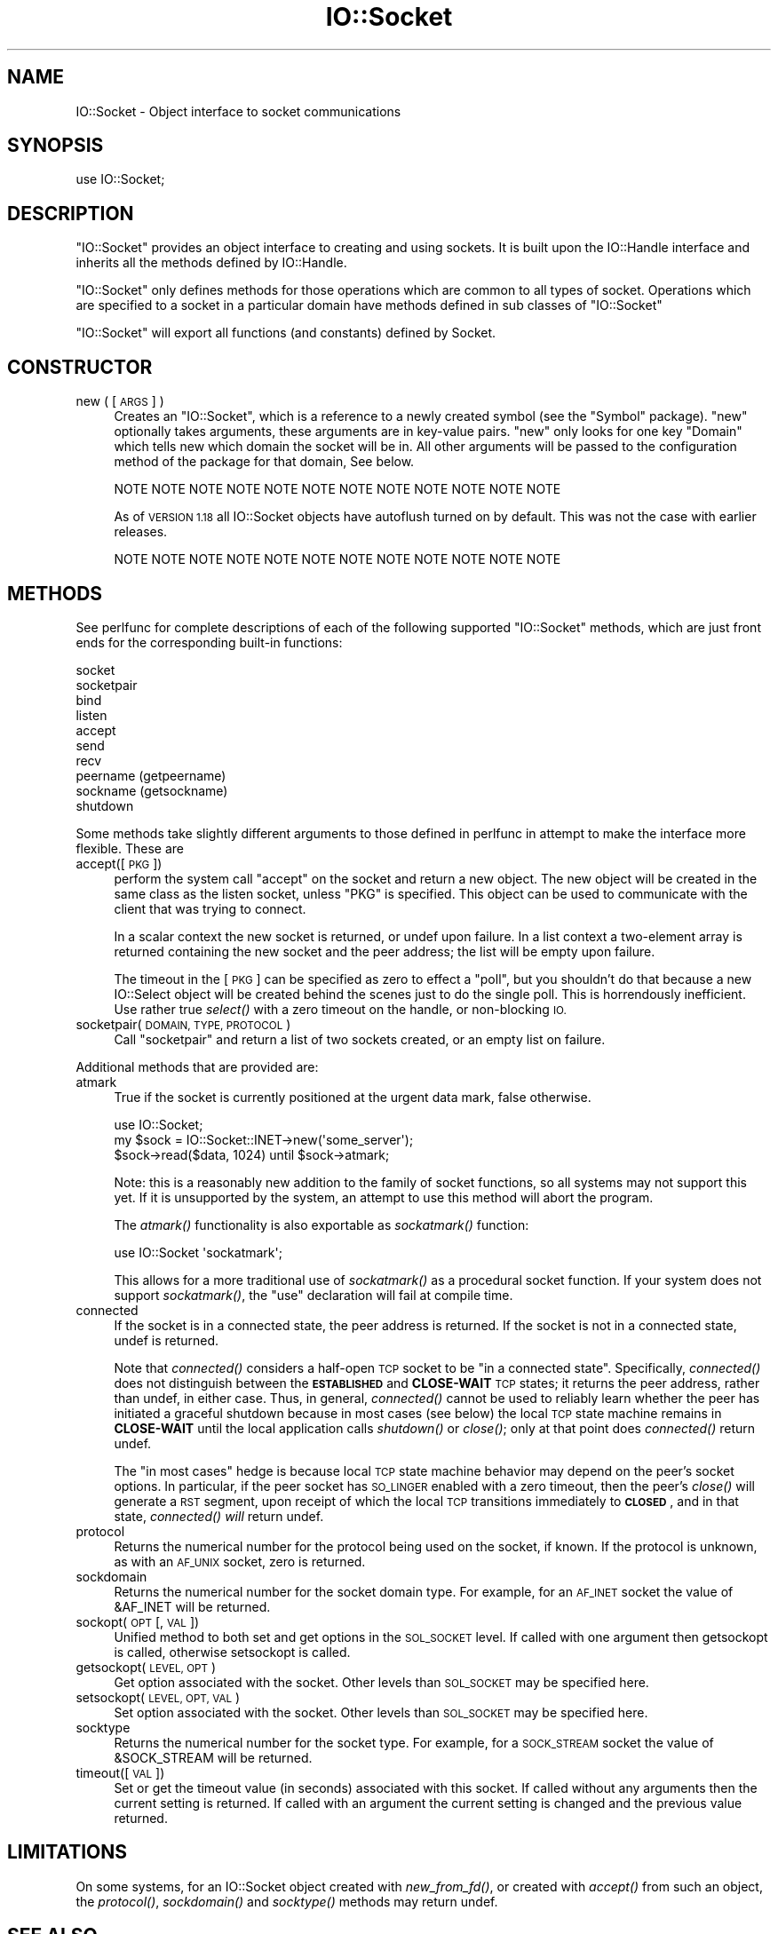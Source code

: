 .\" Automatically generated by Pod::Man 2.28 (Pod::Simple 3.28)
.\"
.\" Standard preamble:
.\" ========================================================================
.de Sp \" Vertical space (when we can't use .PP)
.if t .sp .5v
.if n .sp
..
.de Vb \" Begin verbatim text
.ft CW
.nf
.ne \\$1
..
.de Ve \" End verbatim text
.ft R
.fi
..
.\" Set up some character translations and predefined strings.  \*(-- will
.\" give an unbreakable dash, \*(PI will give pi, \*(L" will give a left
.\" double quote, and \*(R" will give a right double quote.  \*(C+ will
.\" give a nicer C++.  Capital omega is used to do unbreakable dashes and
.\" therefore won't be available.  \*(C` and \*(C' expand to `' in nroff,
.\" nothing in troff, for use with C<>.
.tr \(*W-
.ds C+ C\v'-.1v'\h'-1p'\s-2+\h'-1p'+\s0\v'.1v'\h'-1p'
.ie n \{\
.    ds -- \(*W-
.    ds PI pi
.    if (\n(.H=4u)&(1m=24u) .ds -- \(*W\h'-12u'\(*W\h'-12u'-\" diablo 10 pitch
.    if (\n(.H=4u)&(1m=20u) .ds -- \(*W\h'-12u'\(*W\h'-8u'-\"  diablo 12 pitch
.    ds L" ""
.    ds R" ""
.    ds C` ""
.    ds C' ""
'br\}
.el\{\
.    ds -- \|\(em\|
.    ds PI \(*p
.    ds L" ``
.    ds R" ''
.    ds C`
.    ds C'
'br\}
.\"
.\" Escape single quotes in literal strings from groff's Unicode transform.
.ie \n(.g .ds Aq \(aq
.el       .ds Aq '
.\"
.\" If the F register is turned on, we'll generate index entries on stderr for
.\" titles (.TH), headers (.SH), subsections (.SS), items (.Ip), and index
.\" entries marked with X<> in POD.  Of course, you'll have to process the
.\" output yourself in some meaningful fashion.
.\"
.\" Avoid warning from groff about undefined register 'F'.
.de IX
..
.nr rF 0
.if \n(.g .if rF .nr rF 1
.if (\n(rF:(\n(.g==0)) \{
.    if \nF \{
.        de IX
.        tm Index:\\$1\t\\n%\t"\\$2"
..
.        if !\nF==2 \{
.            nr % 0
.            nr F 2
.        \}
.    \}
.\}
.rr rF
.\"
.\" Accent mark definitions (@(#)ms.acc 1.5 88/02/08 SMI; from UCB 4.2).
.\" Fear.  Run.  Save yourself.  No user-serviceable parts.
.    \" fudge factors for nroff and troff
.if n \{\
.    ds #H 0
.    ds #V .8m
.    ds #F .3m
.    ds #[ \f1
.    ds #] \fP
.\}
.if t \{\
.    ds #H ((1u-(\\\\n(.fu%2u))*.13m)
.    ds #V .6m
.    ds #F 0
.    ds #[ \&
.    ds #] \&
.\}
.    \" simple accents for nroff and troff
.if n \{\
.    ds ' \&
.    ds ` \&
.    ds ^ \&
.    ds , \&
.    ds ~ ~
.    ds /
.\}
.if t \{\
.    ds ' \\k:\h'-(\\n(.wu*8/10-\*(#H)'\'\h"|\\n:u"
.    ds ` \\k:\h'-(\\n(.wu*8/10-\*(#H)'\`\h'|\\n:u'
.    ds ^ \\k:\h'-(\\n(.wu*10/11-\*(#H)'^\h'|\\n:u'
.    ds , \\k:\h'-(\\n(.wu*8/10)',\h'|\\n:u'
.    ds ~ \\k:\h'-(\\n(.wu-\*(#H-.1m)'~\h'|\\n:u'
.    ds / \\k:\h'-(\\n(.wu*8/10-\*(#H)'\z\(sl\h'|\\n:u'
.\}
.    \" troff and (daisy-wheel) nroff accents
.ds : \\k:\h'-(\\n(.wu*8/10-\*(#H+.1m+\*(#F)'\v'-\*(#V'\z.\h'.2m+\*(#F'.\h'|\\n:u'\v'\*(#V'
.ds 8 \h'\*(#H'\(*b\h'-\*(#H'
.ds o \\k:\h'-(\\n(.wu+\w'\(de'u-\*(#H)/2u'\v'-.3n'\*(#[\z\(de\v'.3n'\h'|\\n:u'\*(#]
.ds d- \h'\*(#H'\(pd\h'-\w'~'u'\v'-.25m'\f2\(hy\fP\v'.25m'\h'-\*(#H'
.ds D- D\\k:\h'-\w'D'u'\v'-.11m'\z\(hy\v'.11m'\h'|\\n:u'
.ds th \*(#[\v'.3m'\s+1I\s-1\v'-.3m'\h'-(\w'I'u*2/3)'\s-1o\s+1\*(#]
.ds Th \*(#[\s+2I\s-2\h'-\w'I'u*3/5'\v'-.3m'o\v'.3m'\*(#]
.ds ae a\h'-(\w'a'u*4/10)'e
.ds Ae A\h'-(\w'A'u*4/10)'E
.    \" corrections for vroff
.if v .ds ~ \\k:\h'-(\\n(.wu*9/10-\*(#H)'\s-2\u~\d\s+2\h'|\\n:u'
.if v .ds ^ \\k:\h'-(\\n(.wu*10/11-\*(#H)'\v'-.4m'^\v'.4m'\h'|\\n:u'
.    \" for low resolution devices (crt and lpr)
.if \n(.H>23 .if \n(.V>19 \
\{\
.    ds : e
.    ds 8 ss
.    ds o a
.    ds d- d\h'-1'\(ga
.    ds D- D\h'-1'\(hy
.    ds th \o'bp'
.    ds Th \o'LP'
.    ds ae ae
.    ds Ae AE
.\}
.rm #[ #] #H #V #F C
.\" ========================================================================
.\"
.IX Title "IO::Socket 3"
.TH IO::Socket 3 "2015-01-16" "perl v5.20.2" "Perl Programmers Reference Guide"
.\" For nroff, turn off justification.  Always turn off hyphenation; it makes
.\" way too many mistakes in technical documents.
.if n .ad l
.nh
.SH "NAME"
IO::Socket \- Object interface to socket communications
.SH "SYNOPSIS"
.IX Header "SYNOPSIS"
.Vb 1
\&    use IO::Socket;
.Ve
.SH "DESCRIPTION"
.IX Header "DESCRIPTION"
\&\f(CW\*(C`IO::Socket\*(C'\fR provides an object interface to creating and using sockets. It
is built upon the IO::Handle interface and inherits all the methods defined
by IO::Handle.
.PP
\&\f(CW\*(C`IO::Socket\*(C'\fR only defines methods for those operations which are common to all
types of socket. Operations which are specified to a socket in a particular 
domain have methods defined in sub classes of \f(CW\*(C`IO::Socket\*(C'\fR
.PP
\&\f(CW\*(C`IO::Socket\*(C'\fR will export all functions (and constants) defined by Socket.
.SH "CONSTRUCTOR"
.IX Header "CONSTRUCTOR"
.IP "new ( [\s-1ARGS\s0] )" 4
.IX Item "new ( [ARGS] )"
Creates an \f(CW\*(C`IO::Socket\*(C'\fR, which is a reference to a
newly created symbol (see the \f(CW\*(C`Symbol\*(C'\fR package). \f(CW\*(C`new\*(C'\fR
optionally takes arguments, these arguments are in key-value pairs.
\&\f(CW\*(C`new\*(C'\fR only looks for one key \f(CW\*(C`Domain\*(C'\fR which tells new which domain
the socket will be in. All other arguments will be passed to the
configuration method of the package for that domain, See below.
.Sp
.Vb 1
\& NOTE NOTE NOTE NOTE NOTE NOTE NOTE NOTE NOTE NOTE NOTE NOTE
.Ve
.Sp
As of \s-1VERSION 1.18\s0 all IO::Socket objects have autoflush turned on
by default. This was not the case with earlier releases.
.Sp
.Vb 1
\& NOTE NOTE NOTE NOTE NOTE NOTE NOTE NOTE NOTE NOTE NOTE NOTE
.Ve
.SH "METHODS"
.IX Header "METHODS"
See perlfunc for complete descriptions of each of the following
supported \f(CW\*(C`IO::Socket\*(C'\fR methods, which are just front ends for the
corresponding built-in functions:
.PP
.Vb 10
\&    socket
\&    socketpair
\&    bind
\&    listen
\&    accept
\&    send
\&    recv
\&    peername (getpeername)
\&    sockname (getsockname)
\&    shutdown
.Ve
.PP
Some methods take slightly different arguments to those defined in perlfunc
in attempt to make the interface more flexible. These are
.IP "accept([\s-1PKG\s0])" 4
.IX Item "accept([PKG])"
perform the system call \f(CW\*(C`accept\*(C'\fR on the socket and return a new
object. The new object will be created in the same class as the listen
socket, unless \f(CW\*(C`PKG\*(C'\fR is specified. This object can be used to
communicate with the client that was trying to connect.
.Sp
In a scalar context the new socket is returned, or undef upon
failure. In a list context a two-element array is returned containing
the new socket and the peer address; the list will be empty upon
failure.
.Sp
The timeout in the [\s-1PKG\s0] can be specified as zero to effect a \*(L"poll\*(R",
but you shouldn't do that because a new IO::Select object will be
created behind the scenes just to do the single poll.  This is
horrendously inefficient.  Use rather true \fIselect()\fR with a zero
timeout on the handle, or non-blocking \s-1IO.\s0
.IP "socketpair(\s-1DOMAIN, TYPE, PROTOCOL\s0)" 4
.IX Item "socketpair(DOMAIN, TYPE, PROTOCOL)"
Call \f(CW\*(C`socketpair\*(C'\fR and return a list of two sockets created, or an
empty list on failure.
.PP
Additional methods that are provided are:
.IP "atmark" 4
.IX Item "atmark"
True if the socket is currently positioned at the urgent data mark,
false otherwise.
.Sp
.Vb 1
\&    use IO::Socket;
\&
\&    my $sock = IO::Socket::INET\->new(\*(Aqsome_server\*(Aq);
\&    $sock\->read($data, 1024) until $sock\->atmark;
.Ve
.Sp
Note: this is a reasonably new addition to the family of socket
functions, so all systems may not support this yet.  If it is
unsupported by the system, an attempt to use this method will
abort the program.
.Sp
The \fIatmark()\fR functionality is also exportable as \fIsockatmark()\fR function:
.Sp
.Vb 1
\&        use IO::Socket \*(Aqsockatmark\*(Aq;
.Ve
.Sp
This allows for a more traditional use of \fIsockatmark()\fR as a procedural
socket function.  If your system does not support \fIsockatmark()\fR, the
\&\f(CW\*(C`use\*(C'\fR declaration will fail at compile time.
.IP "connected" 4
.IX Item "connected"
If the socket is in a connected state, the peer address is returned. If the
socket is not in a connected state, undef is returned.
.Sp
Note that \fIconnected()\fR considers a half-open \s-1TCP\s0 socket to be \*(L"in a connected
state\*(R".  Specifically, \fIconnected()\fR does not distinguish between the
\&\fB\s-1ESTABLISHED\s0\fR and \fBCLOSE-WAIT\fR \s-1TCP\s0 states; it returns the peer address,
rather than undef, in either case.  Thus, in general, \fIconnected()\fR cannot
be used to reliably learn whether the peer has initiated a graceful shutdown
because in most cases (see below) the local \s-1TCP\s0 state machine remains in
\&\fBCLOSE-WAIT\fR until the local application calls \fIshutdown()\fR or \fIclose()\fR;
only at that point does \fIconnected()\fR return undef.
.Sp
The \*(L"in most cases\*(R" hedge is because local \s-1TCP\s0 state machine behavior may
depend on the peer's socket options. In particular, if the peer socket has
\&\s-1SO_LINGER\s0 enabled with a zero timeout, then the peer's \fIclose()\fR will generate
a \s-1RST\s0 segment, upon receipt of which the local \s-1TCP\s0 transitions immediately to
\&\fB\s-1CLOSED\s0\fR, and in that state, \fIconnected()\fR \fIwill\fR return undef.
.IP "protocol" 4
.IX Item "protocol"
Returns the numerical number for the protocol being used on the socket, if
known. If the protocol is unknown, as with an \s-1AF_UNIX\s0 socket, zero
is returned.
.IP "sockdomain" 4
.IX Item "sockdomain"
Returns the numerical number for the socket domain type. For example, for
an \s-1AF_INET\s0 socket the value of &AF_INET will be returned.
.IP "sockopt(\s-1OPT\s0 [, \s-1VAL\s0])" 4
.IX Item "sockopt(OPT [, VAL])"
Unified method to both set and get options in the \s-1SOL_SOCKET\s0 level. If called
with one argument then getsockopt is called, otherwise setsockopt is called.
.IP "getsockopt(\s-1LEVEL, OPT\s0)" 4
.IX Item "getsockopt(LEVEL, OPT)"
Get option associated with the socket. Other levels than \s-1SOL_SOCKET\s0
may be specified here.
.IP "setsockopt(\s-1LEVEL, OPT, VAL\s0)" 4
.IX Item "setsockopt(LEVEL, OPT, VAL)"
Set option associated with the socket. Other levels than \s-1SOL_SOCKET\s0
may be specified here.
.IP "socktype" 4
.IX Item "socktype"
Returns the numerical number for the socket type. For example, for
a \s-1SOCK_STREAM\s0 socket the value of &SOCK_STREAM will be returned.
.IP "timeout([\s-1VAL\s0])" 4
.IX Item "timeout([VAL])"
Set or get the timeout value (in seconds) associated with this socket.
If called without any arguments then the current setting is returned. If
called with an argument the current setting is changed and the previous
value returned.
.SH "LIMITATIONS"
.IX Header "LIMITATIONS"
On some systems, for an IO::Socket object created with \fInew_from_fd()\fR,
or created with \fIaccept()\fR from such an object, the \fIprotocol()\fR,
\&\fIsockdomain()\fR and \fIsocktype()\fR methods may return undef.
.SH "SEE ALSO"
.IX Header "SEE ALSO"
Socket, IO::Handle, IO::Socket::INET, IO::Socket::UNIX
.SH "AUTHOR"
.IX Header "AUTHOR"
Graham Barr.  \fIatmark()\fR by Lincoln Stein.  Currently maintained by the
Perl Porters.  Please report all bugs to <perlbug@perl.org>.
.SH "COPYRIGHT"
.IX Header "COPYRIGHT"
Copyright (c) 1997\-8 Graham Barr <gbarr@pobox.com>. All rights reserved.
This program is free software; you can redistribute it and/or
modify it under the same terms as Perl itself.
.PP
The \fIatmark()\fR implementation: Copyright 2001, Lincoln Stein <lstein@cshl.org>.
This module is distributed under the same terms as Perl itself.
Feel free to use, modify and redistribute it as long as you retain
the correct attribution.

